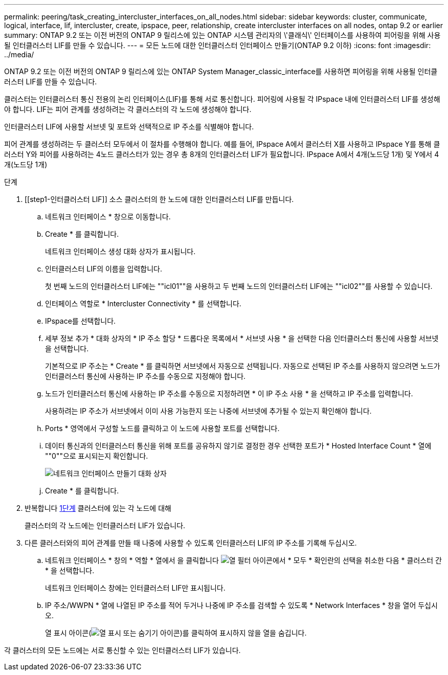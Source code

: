 ---
permalink: peering/task_creating_intercluster_interfaces_on_all_nodes.html 
sidebar: sidebar 
keywords: cluster, communicate, logical, interface, lif, intercluster, create, ipspace, peer, relationship, create intercluster interfaces on all nodes, ontap 9.2 or earlier 
summary: ONTAP 9.2 또는 이전 버전의 ONTAP 9 릴리스에 있는 ONTAP 시스템 관리자의 \'클래식\' 인터페이스를 사용하여 피어링을 위해 사용될 인터클러스터 LIF를 만들 수 있습니다. 
---
= 모든 노드에 대한 인터클러스터 인터페이스 만들기(ONTAP 9.2 이하)
:icons: font
:imagesdir: ../media/


[role="lead"]
ONTAP 9.2 또는 이전 버전의 ONTAP 9 릴리스에 있는 ONTAP System Manager_classic_interface를 사용하면 피어링을 위해 사용될 인터클러스터 LIF를 만들 수 있습니다.

클러스터는 인터클러스터 통신 전용의 논리 인터페이스(LIF)를 통해 서로 통신합니다. 피어링에 사용될 각 IPspace 내에 인터클러스터 LIF를 생성해야 합니다. LIF는 피어 관계를 생성하려는 각 클러스터의 각 노드에 생성해야 합니다.

인터클러스터 LIF에 사용할 서브넷 및 포트와 선택적으로 IP 주소를 식별해야 합니다.

피어 관계를 생성하려는 두 클러스터 모두에서 이 절차를 수행해야 합니다. 예를 들어, IPspace A에서 클러스터 X를 사용하고 IPspace Y를 통해 클러스터 Y와 피어를 사용하려는 4노드 클러스터가 있는 경우 총 8개의 인터클러스터 LIF가 필요합니다. IPspace A에서 4개(노드당 1개) 및 Y에서 4개(노드당 1개)

.단계
. [[step1-인터클러스터 LIF]] 소스 클러스터의 한 노드에 대한 인터클러스터 LIF를 만듭니다.
+
.. 네트워크 인터페이스 * 창으로 이동합니다.
.. Create * 를 클릭합니다.
+
네트워크 인터페이스 생성 대화 상자가 표시됩니다.

.. 인터클러스터 LIF의 이름을 입력합니다.
+
첫 번째 노드의 인터클러스터 LIF에는 ""icl01""을 사용하고 두 번째 노드의 인터클러스터 LIF에는 ""icl02""를 사용할 수 있습니다.

.. 인터페이스 역할로 * Intercluster Connectivity * 를 선택합니다.
.. IPspace를 선택합니다.
.. 세부 정보 추가 * 대화 상자의 * IP 주소 할당 * 드롭다운 목록에서 * 서브넷 사용 * 을 선택한 다음 인터클러스터 통신에 사용할 서브넷을 선택합니다.
+
기본적으로 IP 주소는 * Create * 를 클릭하면 서브넷에서 자동으로 선택됩니다. 자동으로 선택된 IP 주소를 사용하지 않으려면 노드가 인터클러스터 통신에 사용하는 IP 주소를 수동으로 지정해야 합니다.

.. 노드가 인터클러스터 통신에 사용하는 IP 주소를 수동으로 지정하려면 * 이 IP 주소 사용 * 을 선택하고 IP 주소를 입력합니다.
+
사용하려는 IP 주소가 서브넷에서 이미 사용 가능한지 또는 나중에 서브넷에 추가될 수 있는지 확인해야 합니다.

.. Ports * 영역에서 구성할 노드를 클릭하고 이 노드에 사용할 포트를 선택합니다.
.. 데이터 통신과의 인터클러스터 통신을 위해 포트를 공유하지 않기로 결정한 경우 선택한 포트가 * Hosted Interface Count * 열에 ""0""으로 표시되는지 확인합니다.
+
image::../media/lif_creation_intercluster.gif[네트워크 인터페이스 만들기 대화 상자]

.. Create * 를 클릭합니다.


. 반복합니다 <<step1-intercluster-lif,1단계>> 클러스터에 있는 각 노드에 대해
+
클러스터의 각 노드에는 인터클러스터 LIF가 있습니다.

. 다른 클러스터와의 피어 관계를 만들 때 나중에 사용할 수 있도록 인터클러스터 LIF의 IP 주소를 기록해 두십시오.
+
.. 네트워크 인터페이스 * 창의 * 역할 * 열에서 을 클릭합니다 image:../media/icon_columnfilter_sm_peering.gif["열 필터 아이콘"]에서 * 모두 * 확인란의 선택을 취소한 다음 * 클러스터 간 * 을 선택합니다.
+
네트워크 인터페이스 창에는 인터클러스터 LIF만 표시됩니다.

.. IP 주소/WWPN * 열에 나열된 IP 주소를 적어 두거나 나중에 IP 주소를 검색할 수 있도록 * Network Interfaces * 창을 열어 두십시오.
+
열 표시 아이콘(image:../media/icon_columnshowhide_sm_onc_peering.gif["열 표시 또는 숨기기 아이콘"])를 클릭하여 표시하지 않을 열을 숨깁니다.





각 클러스터의 모든 노드에는 서로 통신할 수 있는 인터클러스터 LIF가 있습니다.
